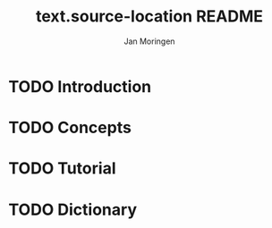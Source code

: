 #+TITLE:    text.source-location README
#+AUTHOR:   Jan Moringen
#+EMAIL:    jmoringe@techfak.uni-bielefeld.de
#+LANGUAGE: en

* TODO Introduction

* TODO Concepts

* TODO Tutorial

* TODO Dictionary

* settings                                                         :noexport:
#+OPTIONS: num:nil
#+SEQ_TODO: TODO STARTED | DONE

